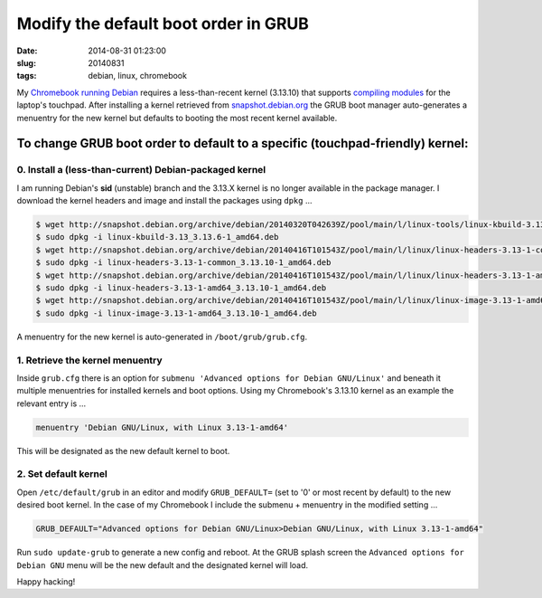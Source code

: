 =====================================
Modify the default boot order in GRUB
=====================================

:date: 2014-08-31 01:23:00
:slug: 20140831
:tags: debian, linux, chromebook

My `Chromebook running Debian <http://www.circuidipity.com/c720-sidbook.html>`_ requires a less-than-recent kernel (3.13.10) that supports `compiling modules <https://github.com/vonbrownie/linux-post-install/blob/master/extra/c720_sidbook/scripts/c720-kernel-mods.sh>`_ for the laptop's touchpad. After installing a kernel retrieved from `snapshot.debian.org <http://www.circuidipity.com/snapshot-debian.html>`_ the GRUB boot manager auto-generates a menuentry for the new kernel but defaults to booting the most recent kernel available.

To change GRUB boot order to default to a specific (touchpad-friendly) kernel:
==============================================================================

0. Install a (less-than-current) Debian-packaged kernel
-------------------------------------------------------

I am running Debian's **sid** (unstable) branch and the 3.13.X kernel is no longer available in the package manager. I download the kernel headers and image and install the packages using ``dpkg`` ...

.. code-block:: bash

    $ wget http://snapshot.debian.org/archive/debian/20140320T042639Z/pool/main/l/linux-tools/linux-kbuild-3.13_3.13.6-1_amd64.deb
    $ sudo dpkg -i linux-kbuild-3.13_3.13.6-1_amd64.deb
    $ wget http://snapshot.debian.org/archive/debian/20140416T101543Z/pool/main/l/linux/linux-headers-3.13-1-common_3.13.10-1_amd64.deb
    $ sudo dpkg -i linux-headers-3.13-1-common_3.13.10-1_amd64.deb
    $ wget http://snapshot.debian.org/archive/debian/20140416T101543Z/pool/main/l/linux/linux-headers-3.13-1-amd64_3.13.10-1_amd64.deb
    $ sudo dpkg -i linux-headers-3.13-1-amd64_3.13.10-1_amd64.deb
    $ wget http://snapshot.debian.org/archive/debian/20140416T101543Z/pool/main/l/linux/linux-image-3.13-1-amd64_3.13.10-1_amd64.deb
    $ sudo dpkg -i linux-image-3.13-1-amd64_3.13.10-1_amd64.deb

A menuentry for the new kernel is auto-generated in ``/boot/grub/grub.cfg``.

1. Retrieve the kernel menuentry
--------------------------------

Inside ``grub.cfg`` there is an option for ``submenu 'Advanced options for Debian GNU/Linux'`` and beneath it multiple menuentries for installed kernels and boot options. Using my Chromebook's 3.13.10 kernel as an example the relevant entry is ...

.. code-block:: bash

    menuentry 'Debian GNU/Linux, with Linux 3.13-1-amd64'

This will be designated as the new default kernel to boot.

2. Set default kernel
---------------------

Open ``/etc/default/grub`` in an editor and modify ``GRUB_DEFAULT=`` (set to '0' or most recent by default) to the new desired boot kernel. In the case of my Chromebook I include the submenu + menuentry in the modified setting ...

.. code-block:: bash

    GRUB_DEFAULT="Advanced options for Debian GNU/Linux>Debian GNU/Linux, with Linux 3.13-1-amd64"

Run ``sudo update-grub`` to generate a new config and reboot. At the GRUB splash screen the ``Advanced options for Debian GNU`` menu will be the new default and the designated kernel will load.

Happy hacking!
